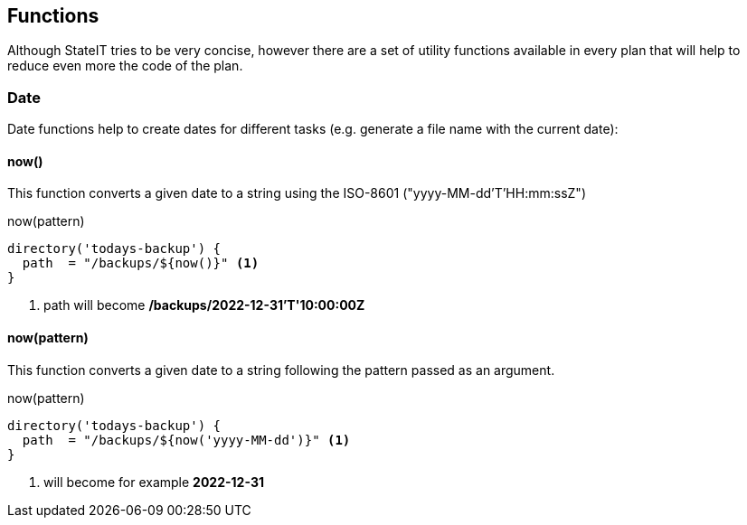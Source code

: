== Functions

Although StateIT tries to be very concise, however there are a set of utility functions available in every plan that will help
to reduce even more the code of the plan.

=== Date

Date functions help to create dates for different tasks (e.g. generate a file name with the current date):

==== now()

This function converts a given date to a string using the ISO-8601 ("yyyy-MM-dd'T'HH:mm:ssZ")

[source, groovy]
.now(pattern)
----
directory('todays-backup') {
  path  = "/backups/${now()}" <1>
}
----

<1> path will become **/backups/2022-12-31'T'10:00:00Z**

==== now(pattern)

This function converts a given date to a string following the pattern passed as an argument.

[source, groovy]
.now(pattern)
----
directory('todays-backup') {
  path  = "/backups/${now('yyyy-MM-dd')}" <1>
}
----

<1> will become for example **2022-12-31**